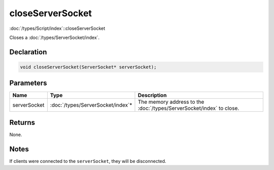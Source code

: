 closeServerSocket
=================

:doc:`/types/Script/index`::closeServerSocket

Closes a :doc:`/types/ServerSocket/index`.

Declaration
-----------

.. code-block:: cpp

	void closeServerSocket(ServerSocket* serverSocket);

Parameters
----------

.. list-table::
	:width: 100%
	:header-rows: 1
	:class: code-table

	* - Name
	  - Type
	  - Description
	* - serverSocket
	  - :doc:`/types/ServerSocket/index`\*
	  - The memory address to the :doc:`/types/ServerSocket/index` to close.

Returns
-------

None.

Notes
-----

If clients were connected to the ``serverSocket``, they will be disconnected.